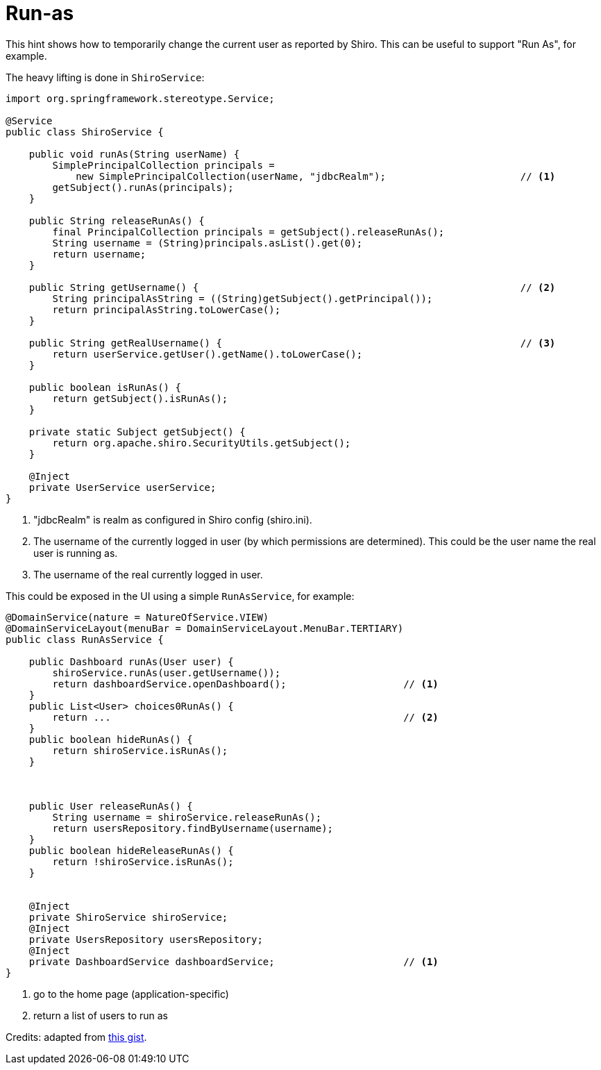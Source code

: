 = Run-as

:Notice: Licensed to the Apache Software Foundation (ASF) under one or more contributor license agreements. See the NOTICE file distributed with this work for additional information regarding copyright ownership. The ASF licenses this file to you under the Apache License, Version 2.0 (the "License"); you may not use this file except in compliance with the License. You may obtain a copy of the License at. http://www.apache.org/licenses/LICENSE-2.0 . Unless required by applicable law or agreed to in writing, software distributed under the License is distributed on an "AS IS" BASIS, WITHOUT WARRANTIES OR  CONDITIONS OF ANY KIND, either express or implied. See the License for the specific language governing permissions and limitations under the License.
:page-partial:


This hint shows how to temporarily change the current user as reported by Shiro.
This can be useful to support "Run As", for example.

The heavy lifting is done in `ShiroService`:

[source,java]
----
import org.springframework.stereotype.Service;

@Service
public class ShiroService {

    public void runAs(String userName) {
        SimplePrincipalCollection principals =
            new SimplePrincipalCollection(userName, "jdbcRealm");                       // <1>
        getSubject().runAs(principals);
    }

    public String releaseRunAs() {
        final PrincipalCollection principals = getSubject().releaseRunAs();
        String username = (String)principals.asList().get(0);
        return username;
    }

    public String getUsername() {                                                       // <2>
        String principalAsString = ((String)getSubject().getPrincipal());
        return principalAsString.toLowerCase();
    }

    public String getRealUsername() {                                                   // <3>
        return userService.getUser().getName().toLowerCase();
    }

    public boolean isRunAs() {
        return getSubject().isRunAs();
    }

    private static Subject getSubject() {
        return org.apache.shiro.SecurityUtils.getSubject();
    }

    @Inject
    private UserService userService;
}
----
<1> "jdbcRealm" is realm as configured in Shiro config (shiro.ini).
<2> The username of the currently logged in user (by which permissions are determined).
This could be the user name the real user is running as.
<3> The username of the real currently logged in user.


This could be exposed in the UI using a simple `RunAsService`, for example:


[source,java]
----
@DomainService(nature = NatureOfService.VIEW)
@DomainServiceLayout(menuBar = DomainServiceLayout.MenuBar.TERTIARY)
public class RunAsService {

    public Dashboard runAs(User user) {
        shiroService.runAs(user.getUsername());
        return dashboardService.openDashboard();                    // <1>
    }
    public List<User> choices0RunAs() {
        return ...                                                  // <2>
    }
    public boolean hideRunAs() {
        return shiroService.isRunAs();
    }



    public User releaseRunAs() {
        String username = shiroService.releaseRunAs();
        return usersRepository.findByUsername(username);
    }
    public boolean hideReleaseRunAs() {
        return !shiroService.isRunAs();
    }


    @Inject
    private ShiroService shiroService;
    @Inject
    private UsersRepository usersRepository;
    @Inject
    private DashboardService dashboardService;                      // <1>
}
----
<1> go to the home page (application-specific)
<2> return a list of users to run as


Credits: adapted from link:https://gist.github.com/erikdehair/efa3005440ca982cca41ebe5347e82d8[this gist].
